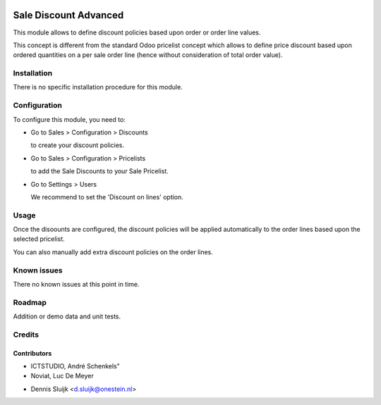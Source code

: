 .. image:: https://img.shields.io/badge/licence-AGPL--3-blue.svg
   :target: http://www.gnu.org/licenses/agpl-3.0-standalone.html
   :alt: License: AGPL-3

======================
Sale Discount Advanced
======================

This module allows to define discount policies based upon order or order line values.

This concept is different from the standard Odoo pricelist concept which allows to define price discount based
upon ordered quantities on a per sale order line (hence without consideration of total order value).

Installation
============

There is no specific installation procedure for this module.

Configuration
=============

To configure this module, you need to:

* Go to Sales > Configuration > Discounts

  to create your discount policies.

* Go to Sales > Configuration > Pricelists

  to add the Sale Discounts to your Sale Pricelist.

* Go to Settings > Users

  We recommend to set the 'Discount on lines' option.

Usage
=====

Once the disoounts are configured, the discount policies will be applied automatically
to the order lines based upon the selected pricelist.

You can also manually add extra discount policies on the order lines.

Known issues
============

There no known issues at this point in time.

Roadmap
=======

Addition or demo data and unit tests.

Credits
=======

Contributors
------------
- ICTSTUDIO, André Schenkels"
- Noviat, Luc De Meyer
* Dennis Sluijk <d.sluijk@onestein.nl>
